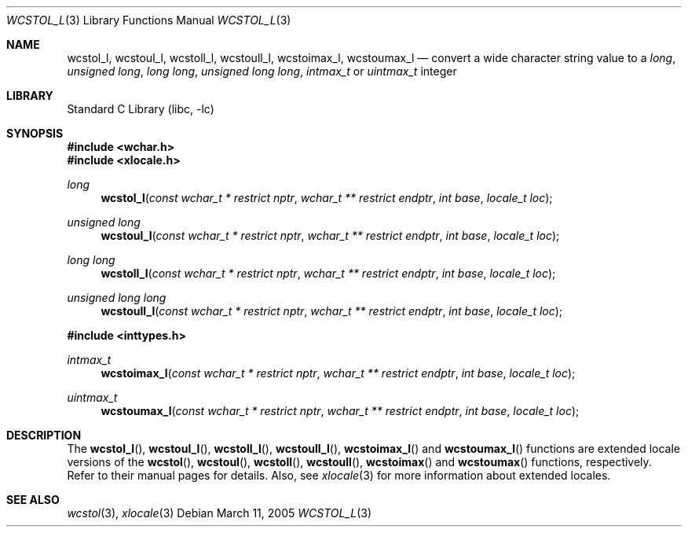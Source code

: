 .\" Copyright (c) 2002 Tim J. Robbins
.\" All rights reserved.
.\"
.\" Redistribution and use in source and binary forms, with or without
.\" modification, are permitted provided that the following conditions
.\" are met:
.\" 1. Redistributions of source code must retain the above copyright
.\"    notice, this list of conditions and the following disclaimer.
.\" 2. Redistributions in binary form must reproduce the above copyright
.\"    notice, this list of conditions and the following disclaimer in the
.\"    documentation and/or other materials provided with the distribution.
.\"
.\" THIS SOFTWARE IS PROVIDED BY THE AUTHOR AND CONTRIBUTORS ``AS IS'' AND
.\" ANY EXPRESS OR IMPLIED WARRANTIES, INCLUDING, BUT NOT LIMITED TO, THE
.\" IMPLIED WARRANTIES OF MERCHANTABILITY AND FITNESS FOR A PARTICULAR PURPOSE
.\" ARE DISCLAIMED.  IN NO EVENT SHALL THE AUTHOR OR CONTRIBUTORS BE LIABLE
.\" FOR ANY DIRECT, INDIRECT, INCIDENTAL, SPECIAL, EXEMPLARY, OR CONSEQUENTIAL
.\" DAMAGES (INCLUDING, BUT NOT LIMITED TO, PROCUREMENT OF SUBSTITUTE GOODS
.\" OR SERVICES; LOSS OF USE, DATA, OR PROFITS; OR BUSINESS INTERRUPTION)
.\" HOWEVER CAUSED AND ON ANY THEORY OF LIABILITY, WHETHER IN CONTRACT, STRICT
.\" LIABILITY, OR TORT (INCLUDING NEGLIGENCE OR OTHERWISE) ARISING IN ANY WAY
.\" OUT OF THE USE OF THIS SOFTWARE, EVEN IF ADVISED OF THE POSSIBILITY OF
.\" SUCH DAMAGE.
.\"
.\" $FreeBSD: src/lib/libc/locale/wcstol.3,v 1.4 2002/11/29 17:35:09 ru Exp $
.\"
.Dd March 11, 2005
.Dt WCSTOL_L 3
.Os
.Sh NAME
.Nm wcstol_l , wcstoul_l ,
.Nm wcstoll_l , wcstoull_l ,
.Nm wcstoimax_l , wcstoumax_l
.Nd "convert a wide character string value to a"
.Vt long ,
.Vt "unsigned long" ,
.Vt "long long" ,
.Vt "unsigned long long" ,
.Vt intmax_t
or
.Vt uintmax_t
integer
.Sh LIBRARY
.Lb libc
.Sh SYNOPSIS
.In wchar.h
.In xlocale.h
.Ft long
.Fn wcstol_l "const wchar_t * restrict nptr" "wchar_t ** restrict endptr" "int base" "locale_t loc"
.Ft "unsigned long"
.Fn wcstoul_l "const wchar_t * restrict nptr" "wchar_t ** restrict endptr" "int base" "locale_t loc"
.Ft "long long"
.Fn wcstoll_l "const wchar_t * restrict nptr" "wchar_t ** restrict endptr" "int base" "locale_t loc"
.Ft "unsigned long long"
.Fn wcstoull_l "const wchar_t * restrict nptr" "wchar_t ** restrict endptr" "int base" "locale_t loc"
.In inttypes.h
.Ft intmax_t
.Fn wcstoimax_l "const wchar_t * restrict nptr" "wchar_t ** restrict endptr" "int base" "locale_t loc"
.Ft uintmax_t
.Fn wcstoumax_l "const wchar_t * restrict nptr" "wchar_t ** restrict endptr" "int base" "locale_t loc"
.Sh DESCRIPTION
The
.Fn wcstol_l ,
.Fn wcstoul_l ,
.Fn wcstoll_l ,
.Fn wcstoull_l ,
.Fn wcstoimax_l
and
.Fn wcstoumax_l
functions are extended locale versions of the
.Fn wcstol ,
.Fn wcstoul ,
.Fn wcstoll ,
.Fn wcstoull ,
.Fn wcstoimax
and
.Fn wcstoumax
functions, respectively.
Refer to their manual pages for details.
Also, see
.Xr xlocale 3 for more information about extended locales.
.Sh SEE ALSO
.Xr wcstol 3 ,
.Xr xlocale 3
